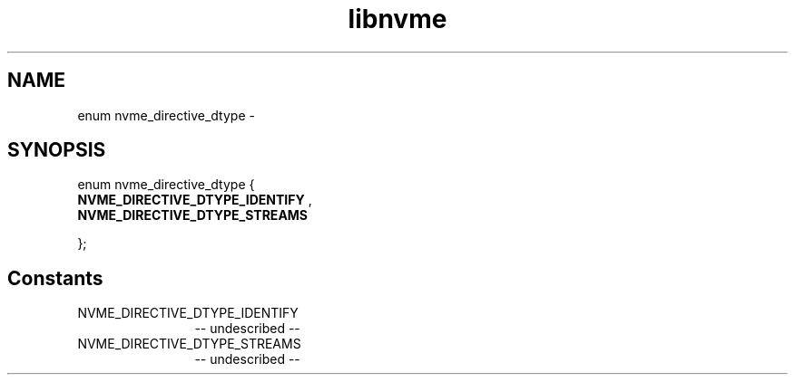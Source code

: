 .TH "libnvme" 2 "enum nvme_directive_dtype" "February 2020" "LIBNVME API Manual" LINUX
.SH NAME
enum nvme_directive_dtype \-
.SH SYNOPSIS
enum nvme_directive_dtype {
.br
.BI "    NVME_DIRECTIVE_DTYPE_IDENTIFY"
,
.br
.br
.BI "    NVME_DIRECTIVE_DTYPE_STREAMS"

};
.SH Constants
.IP "NVME_DIRECTIVE_DTYPE_IDENTIFY" 12
-- undescribed --
.IP "NVME_DIRECTIVE_DTYPE_STREAMS" 12
-- undescribed --
